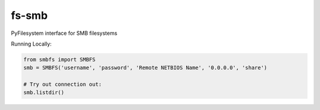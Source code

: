 fs-smb
======

PyFilesystem interface for SMB filesystems


Running Locally:

.. code-block::

   from smbfs import SMBFS
   smb = SMBFS('username', 'password', 'Remote NETBIOS Name', '0.0.0.0', 'share')

   # Try out connection out:
   smb.listdir()

